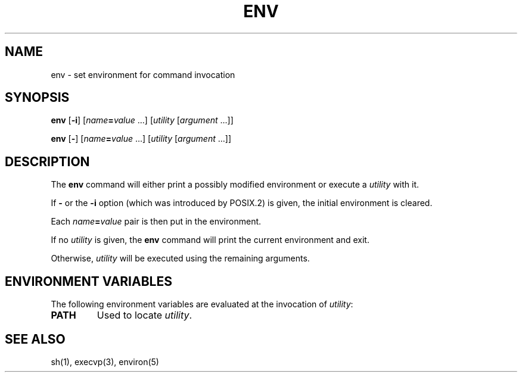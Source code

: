 .\"
.\" Copyright (c) 2003 Gunnar Ritter
.\"
.\" This software is provided 'as-is', without any express or implied
.\" warranty. In no event will the authors be held liable for any damages
.\" arising from the use of this software.
.\"
.\" Permission is granted to anyone to use this software for any purpose,
.\" including commercial applications, and to alter it and redistribute
.\" it freely, subject to the following restrictions:
.\"
.\" 1. The origin of this software must not be misrepresented; you must not
.\"    claim that you wrote the original software. If you use this software
.\"    in a product, an acknowledgment in the product documentation would be
.\"    appreciated but is not required.
.\"
.\" 2. Altered source versions must be plainly marked as such, and must not be
.\"    misrepresented as being the original software.
.\"
.\" 3. This notice may not be removed or altered from any source distribution.
.\"
.\" Sccsid @(#)env.1	1.5 (gritter) 12/6/04
.TH ENV 1 "12/6/04" "" "User Commands"
.SH NAME
env \- set environment for command invocation
.SH SYNOPSIS
\fBenv\fR [\fB\-i\fR] [\fIname\fB=\fIvalue\fR\ ...]
[\fIutility\fR [\fIargument\fR ...]]
.sp
\fBenv\fR [\fB\-\fR] [\fIname\fB=\fIvalue\fR\ ...]
[\fIutility\fR [\fIargument\fR ...]]
.SH DESCRIPTION
The
.B env
command will either print a possibly modified environment
or execute a
.I utility
with it.
.PP
If
.B \-
or the
.B \-i
option (which was introduced by POSIX.2) is given,
the initial environment is cleared.
.PP
Each \fIname\fB=\fIvalue\fR pair
is then put in the environment.
.PP
If no
.I utility
is given,
the
.B env
command will print the current environment and exit.
.PP
Otherwise,
.I utility
will be executed using the remaining arguments.
.SH "ENVIRONMENT VARIABLES"
The following environment variables are evaluated at
the invocation of
.IR utility :
.TP
.B PATH
Used to locate
.IR utility .
.SH "SEE ALSO"
sh(1),
execvp(3),
environ(5)
